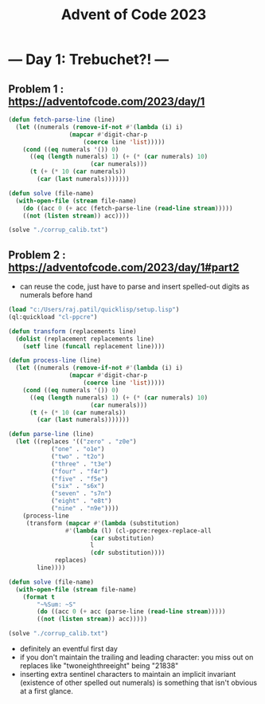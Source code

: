 :PROPERTIES:
:ID:       37016af8-9d02-4ddb-b33a-bcfcd6eacb5d
:END:
#+title: Advent of Code 2023
#+filetags: :project:


* --- Day 1: Trebuchet?! ---
** Problem 1 : https://adventofcode.com/2023/day/1
#+begin_src lisp
(defun fetch-parse-line (line)
  (let ((numerals (remove-if-not #'(lambda (i) i)
				 (mapcar #'digit-char-p
					 (coerce line 'list)))))
    (cond ((eq numerals '()) 0)
	  ((eq (length numerals) 1) (+ (* (car numerals) 10)
				       (car numerals)))
	  (t (+ (* 10 (car numerals))
		(car (last numerals)))))))

(defun solve (file-name)
  (with-open-file (stream file-name)
    (do ((acc 0 (+ acc (fetch-parse-line (read-line stream)))))
	((not (listen stream)) acc))))

(solve "./corrup_calib.txt")
#+end_src

** Problem 2 : https://adventofcode.com/2023/day/1#part2

 - can reuse the code, just have to parse and insert spelled-out digits as numerals before hand

#+begin_src lisp
(load "c:/Users/raj.patil/quicklisp/setup.lisp")
(ql:quickload "cl-ppcre")

(defun transform (replacements line)
  (dolist (replacement replacements line)
    (setf line (funcall replacement line))))

(defun process-line (line)
  (let ((numerals (remove-if-not #'(lambda (i) i)
				 (mapcar #'digit-char-p
					 (coerce line 'list)))))
    (cond ((eq numerals '()) 0)
	  ((eq (length numerals) 1) (+ (* (car numerals) 10)
				       (car numerals)))
	  (t (+ (* 10 (car numerals))
		(car (last numerals)))))))

(defun parse-line (line)
  (let ((replaces '(("zero" . "z0e")
		    ("one" . "o1e")
		    ("two" . "t2o")
		    ("three" . "t3e")
		    ("four" . "f4r")
		    ("five" . "f5e")
		    ("six" . "s6x")
		    ("seven" . "s7n")
		    ("eight" . "e8t")
		    ("nine" . "n9e"))))
    (process-line
     (transform (mapcar #'(lambda (substitution)
			    #'(lambda (l) (cl-ppcre:regex-replace-all
					   (car substitution)
					   l
					   (cdr substitution))))
			 replaces)
		line))))

(defun solve (file-name)
  (with-open-file (stream file-name)
    (format t
	    "~%Sum: ~S"
	    (do ((acc 0 (+ acc (parse-line (read-line stream)))))
		((not (listen stream)) acc)))))

(solve "./corrup_calib.txt")
#+end_src

 - definitely an eventful first day
 - if you don't maintain the trailing and leading character: you miss out on replaces like "twoneighthreeight" being "21838"
 - inserting extra sentinel characters to maintain an implicit invariant (existence of other spelled out numerals) is something that isn't obvious at a first glance.
   
